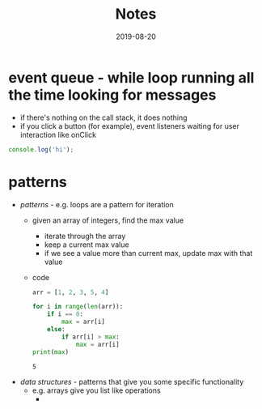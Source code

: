 #+TITLE:Notes
* event queue - while loop running all the time looking for messages
#+DATE:2019-08-19
- if there's nothing on the call stack, it does nothing
- if you click a button (for example), event listeners waiting for user interaction like onClick
#+BEGIN_SRC js
console.log('hi');
#+END_SRC

#+RESULTS:
: hi
: undefined
* patterns
#+DATE:2019-08-20
- /patterns/ - e.g. loops are a pattern for iteration
  + given an array of integers, find the max value
    * iterate through the array
    * keep a current max value
    * if we see a value more than current max, update max with that value
  + code
    #+BEGIN_SRC python :results output
      arr = [1, 2, 3, 5, 4]
      
      for i in range(len(arr)):
          if i == 0:
              max = arr[i]
          else:
              if arr[i] > max:
                  max = arr[i]
      print(max)
    #+END_SRC
    
    #+RESULTS:
    : 5
- /data structures/ - patterns that give you some specific functionality
  + e.g. arrays give you list like operations
    * 

